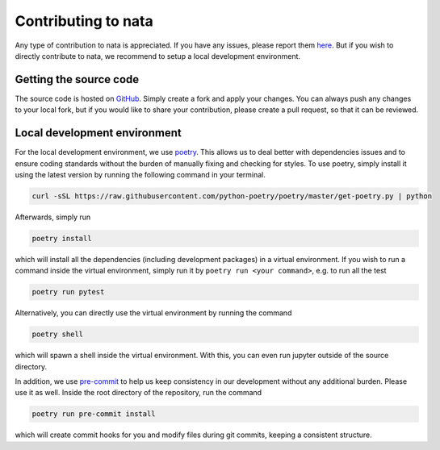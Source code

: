 Contributing to nata
====================

Any type of contribution to nata is appreciated. If you have any issues,
please report them here_. But if you wish to directly contribute to nata, we
recommend to setup a local development environment.

Getting the source code
-----------------------

The source code is hosted on GitHub_. Simply create a fork and apply your
changes. You can always push any changes to your local fork, but if you would
like to share your contribution, please create a pull request, so that it can
be reviewed.

Local development environment
-----------------------------

For the local development environment, we use poetry_. This allows us to deal
better with dependencies issues and to ensure coding standards without the
burden of manually fixing and checking for styles. To use poetry, simply
install it using the latest version by running the following command in your
terminal.

.. code:: bash

  curl -sSL https://raw.githubusercontent.com/python-poetry/poetry/master/get-poetry.py | python

Afterwards, simply run

.. code:: bash

  poetry install

which will install all the dependencies (including development packages) in a
virtual environment. If you wish to run a command inside the virtual
environment, simply run it by ``poetry run <your command>``, e.g. to run all
the test

.. code:: bash

  poetry run pytest

Alternatively, you can directly use the virtual environment by running the
command

.. code:: bash

  poetry shell

which will spawn a shell inside the virtual environment. With this, you can
even run jupyter outside of the source directory.

In addition, we use pre-commit_ to help us keep consistency in our development
without any additional burden. Please use it as well. Inside the root
directory of the repository, run the command

.. code:: bash

  poetry run pre-commit install

which will create commit hooks for you and modify files during git commits,
keeping a consistent structure.

.. _here: https://github.com/GoLP-IST/nata/issues
.. _GitHub: https://github.com/GoLP-IST/nata
.. _poetry: https://python-poetry.org/
.. _pre-commit: https://pre-commit.com/
